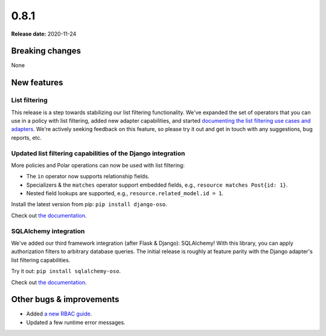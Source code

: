 =====
0.8.1
=====

**Release date:** 2020-11-24

Breaking changes
================

None

New features
============

List filtering
--------------

This release is a step towards stabilizing our list filtering functionality.
We've expanded the set of operators that you can use in a policy with list
filtering, added new adapter capabilities, and started `documenting the
list filtering use cases and adapters <TODO>`_. We're actively seeking
feedback on this feature, so please try it out and get in touch with any
suggestions, bug reports, etc.

Updated list filtering capabilities of the Django integration
-------------------------------------------------------------

More policies and Polar operations can now be used with list filtering:

* The ``in`` operator now supports relationship fields.
* Specializers & the ``matches`` operator support embedded fields,
  e.g., ``resource matches Post{id: 1}``.
* Nested field lookups are supported, e.g., ``resource.related_model.id = 1``.

Install the latest version from pip: ``pip install django-oso``.

Check out `the documentation <TODO>`_.

SQLAlchemy integration
----------------------

We've added our third framework integration (after Flask & Django):
SQLAlchemy! With this library, you can apply authorization filters
to arbitrary database queries. The initial release is roughly at
feature parity with the Django adapter's list filtering capabilities.

Try it out: ``pip install sqlalchemy-oso``.

Check out `the documentation <TODO>`_.

Other bugs & improvements
=========================

- Added `a new RBAC guide <https://docs.osohq.com/getting-started/rbac.html>`_.
- Updated a few runtime error messages.
